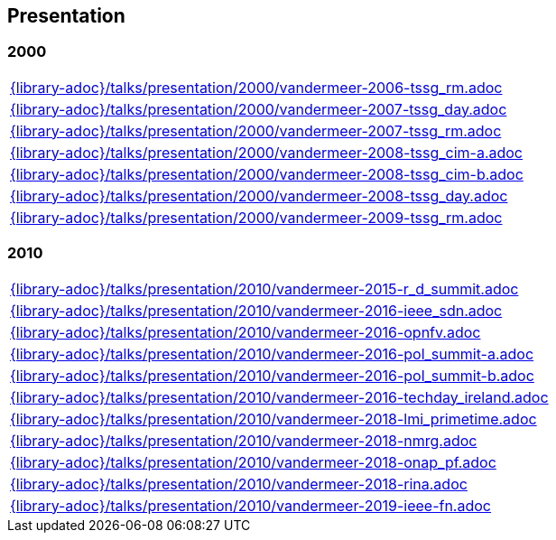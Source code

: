 //
// ============LICENSE_START=======================================================
//  Copyright (C) 2018 Sven van der Meer. All rights reserved.
// ================================================================================
// This file is licensed under the CREATIVE COMMONS ATTRIBUTION 4.0 INTERNATIONAL LICENSE
// Full license text at https://creativecommons.org/licenses/by/4.0/legalcode
// 
// SPDX-License-Identifier: CC-BY-4.0
// ============LICENSE_END=========================================================
//
// @author Sven van der Meer (vdmeer.sven@mykolab.com)
//

== Presentation

=== 2000
[cols="a", grid=rows, frame=none, %autowidth.stretch]
|===
|include::{library-adoc}/talks/presentation/2000/vandermeer-2006-tssg_rm.adoc[]
|include::{library-adoc}/talks/presentation/2000/vandermeer-2007-tssg_day.adoc[]
|include::{library-adoc}/talks/presentation/2000/vandermeer-2007-tssg_rm.adoc[]
|include::{library-adoc}/talks/presentation/2000/vandermeer-2008-tssg_cim-a.adoc[]
|include::{library-adoc}/talks/presentation/2000/vandermeer-2008-tssg_cim-b.adoc[]
|include::{library-adoc}/talks/presentation/2000/vandermeer-2008-tssg_day.adoc[]
|include::{library-adoc}/talks/presentation/2000/vandermeer-2009-tssg_rm.adoc[]
|===


=== 2010
[cols="a", grid=rows, frame=none, %autowidth.stretch]
|===
|include::{library-adoc}/talks/presentation/2010/vandermeer-2015-r_d_summit.adoc[]
|include::{library-adoc}/talks/presentation/2010/vandermeer-2016-ieee_sdn.adoc[]
|include::{library-adoc}/talks/presentation/2010/vandermeer-2016-opnfv.adoc[]
|include::{library-adoc}/talks/presentation/2010/vandermeer-2016-pol_summit-a.adoc[]
|include::{library-adoc}/talks/presentation/2010/vandermeer-2016-pol_summit-b.adoc[]
|include::{library-adoc}/talks/presentation/2010/vandermeer-2016-techday_ireland.adoc[]
|include::{library-adoc}/talks/presentation/2010/vandermeer-2018-lmi_primetime.adoc[]
|include::{library-adoc}/talks/presentation/2010/vandermeer-2018-nmrg.adoc[]
|include::{library-adoc}/talks/presentation/2010/vandermeer-2018-onap_pf.adoc[]
|include::{library-adoc}/talks/presentation/2010/vandermeer-2018-rina.adoc[]
|include::{library-adoc}/talks/presentation/2010/vandermeer-2019-ieee-fn.adoc[]
|===


